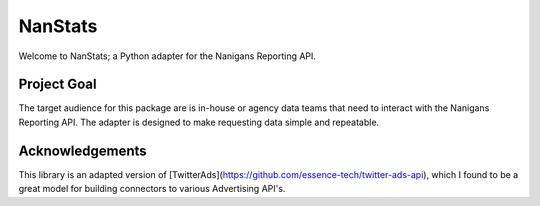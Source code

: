 ========
NanStats
========

Welcome to NanStats; a Python adapter for the Nanigans Reporting API. 

------------
Project Goal
------------

The target audience for this package are is in-house or agency data teams that need to interact with the Nanigans Reporting API. The adapter is designed to make requesting data simple and repeatable.

----------------
Acknowledgements
----------------

This library is an adapted version of [TwitterAds](https://github.com/essence-tech/twitter-ads-api), which I found to be a great model for building connectors to various Advertising API's. 



